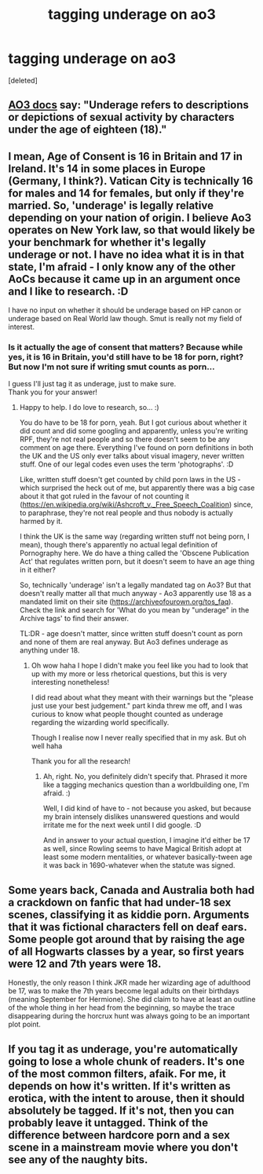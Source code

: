 #+TITLE: tagging underage on ao3

* tagging underage on ao3
:PROPERTIES:
:Score: 6
:DateUnix: 1596384596.0
:DateShort: 2020-Aug-02
:FlairText: Discussion
:END:
[deleted]


** [[https://archiveofourown.org/tos_faq#ratings_and_warnings][AO3 docs]] say: "Underage refers to descriptions or depictions of sexual activity by characters under the age of eighteen (18)."
:PROPERTIES:
:Author: NellOhEll
:Score: 9
:DateUnix: 1596387118.0
:DateShort: 2020-Aug-02
:END:


** I mean, Age of Consent is 16 in Britain and 17 in Ireland. It's 14 in some places in Europe (Germany, I think?). Vatican City is technically 16 for males and 14 for females, but only if they're married. So, 'underage' is legally relative depending on your nation of origin. I believe Ao3 operates on New York law, so that would likely be your benchmark for whether it's legally underage or not. I have no idea what it is in that state, I'm afraid - I only know any of the other AoCs because it came up in an argument once and I like to research. :D

I have no input on whether it should be underage based on HP canon or underage based on Real World law though. Smut is really not my field of interest.
:PROPERTIES:
:Author: Avalon1632
:Score: 8
:DateUnix: 1596385230.0
:DateShort: 2020-Aug-02
:END:

*** Is it actually the age of consent that matters? Because while yes, it is 16 in Britain, you'd still have to be 18 for porn, right? But now I'm not sure if writing smut counts as porn...

I guess I'll just tag it as underage, just to make sure.\\
Thank you for your answer!
:PROPERTIES:
:Author: kyawas
:Score: 3
:DateUnix: 1596385591.0
:DateShort: 2020-Aug-02
:END:

**** Happy to help. I do love to research, so... :)

You do have to be 18 for porn, yeah. But I got curious about whether it did count and did some googling and apparently, unless you're writing RPF, they're not real people and so there doesn't seem to be any comment on age there. Everything I've found on porn definitions in both the UK and the US only ever talks about visual imagery, never written stuff. One of our legal codes even uses the term 'photographs'. :D

Like, written stuff doesn't get counted by child porn laws in the US - which surprised the heck out of me, but apparently there was a big case about it that got ruled in the favour of not counting it ([[https://en.wikipedia.org/wiki/Ashcroft_v._Free_Speech_Coalition]]) since, to paraphrase, they're not real people and thus nobody is actually harmed by it.

I think the UK is the same way (regarding written stuff not being porn, I mean), though there's apparently no actual legal definition of Pornography here. We do have a thing called the 'Obscene Publication Act' that regulates written porn, but it doesn't seem to have an age thing in it either?

So, technically 'underage' isn't a legally mandated tag on Ao3? But that doesn't really matter all that much anyway - Ao3 apparently use 18 as a mandated limit on their site ([[https://archiveofourown.org/tos_faq]]). Check the link and search for 'What do you mean by "underage" in the Archive tags' to find their answer.

TL:DR - age doesn't matter, since written stuff doesn't count as porn and none of them are real anyway. But Ao3 defines underage as anything under 18.
:PROPERTIES:
:Author: Avalon1632
:Score: 9
:DateUnix: 1596387937.0
:DateShort: 2020-Aug-02
:END:

***** Oh wow haha I hope I didn't make you feel like you had to look that up with my more or less rhetorical questions, but this is very interesting nonetheless!

I did read about what they meant with their warnings but the "please just use your best judgement." part kinda threw me off, and I was curious to know what people thought counted as underage regarding the wizarding world specifically.

Though I realise now I never really specified that in my ask. But oh well haha

Thank you for all the research!
:PROPERTIES:
:Author: kyawas
:Score: 1
:DateUnix: 1596392545.0
:DateShort: 2020-Aug-02
:END:

****** Ah, right. No, you definitely didn't specify that. Phrased it more like a tagging mechanics question than a worldbuilding one, I'm afraid. :)

Well, I did kind of have to - not because you asked, but because my brain intensely dislikes unanswered questions and would irritate me for the next week until I did google. :D

And in answer to your actual question, I imagine it'd either be 17 as well, since Rowling seems to have Magical British adopt at least some modern mentalities, or whatever basically-tween age it was back in 1690-whatever when the statute was signed.
:PROPERTIES:
:Author: Avalon1632
:Score: 1
:DateUnix: 1596394272.0
:DateShort: 2020-Aug-02
:END:


** Some years back, Canada and Australia both had a crackdown on fanfic that had under-18 sex scenes, classifying it as kiddie porn. Arguments that it was fictional characters fell on deaf ears. Some people got around that by raising the age of all Hogwarts classes by a year, so first years were 12 and 7th years were 18.

Honestly, the only reason I think JKR made her wizarding age of adulthood be 17, was to make the 7th years become legal adults on their birthdays (meaning September for Hermione). She did claim to have at least an outline of the whole thing in her head from the beginning, so maybe the trace disappearing during the horcrux hunt was always going to be an important plot point.
:PROPERTIES:
:Author: JennaSayquah
:Score: 3
:DateUnix: 1596398749.0
:DateShort: 2020-Aug-03
:END:


** If you tag it as underage, you're automatically going to lose a whole chunk of readers. It's one of the most common filters, afaik. For me, it depends on how it's written. If it's written as erotica, with the intent to arouse, then it should absolutely be tagged. If it's not, then you can probably leave it untagged. Think of the difference between hardcore porn and a sex scene in a mainstream movie where you don't see any of the naughty bits.
:PROPERTIES:
:Author: Tsorovar
:Score: 3
:DateUnix: 1596441679.0
:DateShort: 2020-Aug-03
:END:
